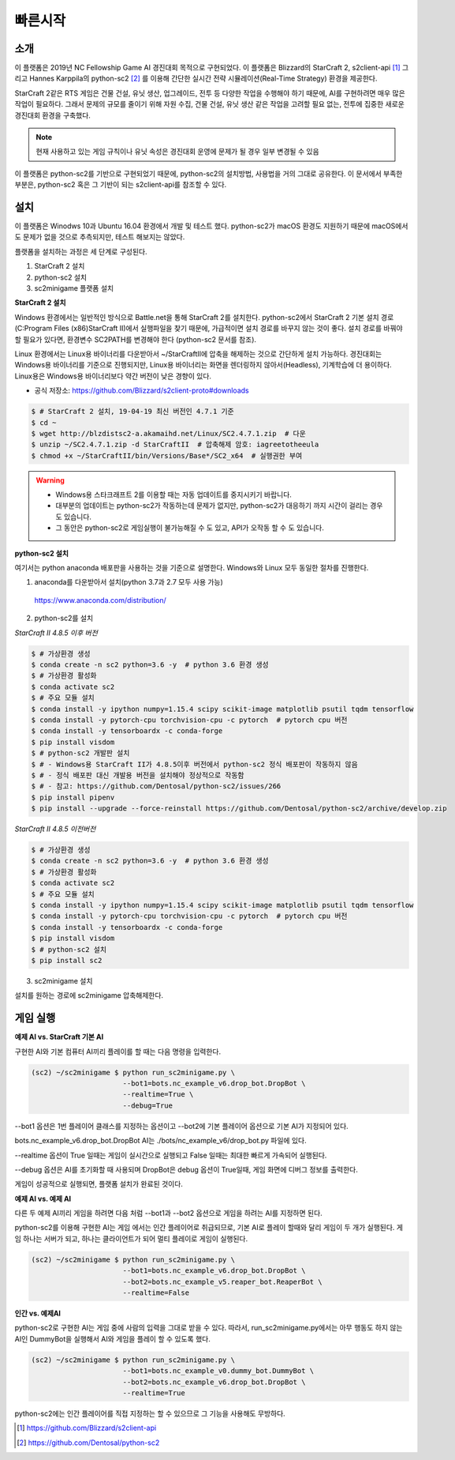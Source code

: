 
빠른시작
==========

소개
------

이 플랫폼은 2019년 NC Fellowship Game AI 경진대회 목적으로 구현되었다.
이 플랫폼은 Blizzard의 StarCraft 2, s2client-api [#]_ 그리고 Hannes Karppila의
python-sc2 [#]_ 를 이용해 간단한 실시간 전략 시뮬레이션(Real-Time Strategy) 환경을 제공한다.

StarCraft 2같은 RTS 게임은 건물 건설, 유닛 생산, 업그레이드, 전투 등
다양한 작업을 수행해야 하기 때문에, AI를 구현하려면 매우 많은 작업이 필요하다.
그래서 문제의 규모를 줄이기 위해 자원 수집, 건물 건설, 유닛 생산 같은 작업을 고려할 필요 없는,
전투에 집중한 새로운 경진대회 환경을 구축했다.

.. note::

   현재 사용하고 있는 게임 규칙이나 유닛 속성은 경진대회 운영에 문제가 될 경우 일부 변경될 수 있음

이 플랫폼은 python-sc2를 기반으로 구현되었기 때문에, python-sc2의 설치방법,
사용법을 거의 그대로 공유한다. 이 문서에서 부족한 부분은, python-sc2 혹은
그 기반이 되는 s2client-api를 참조할 수 있다.


설치
-----

이 플랫폼은 Winodws 10과 Ubuntu 16.04 환경에서 개발 및 테스트 했다.
python-sc2가 macOS 환경도 지원하기 때문에 macOS에서도 문제가 없을 것으로 추측되지만,
테스트 해보지는 않았다.

플랫폼을 설치하는 과정은 세 단계로 구성된다.

1. StarCraft 2 설치
2. python-sc2 설치
3. sc2minigame 플랫폼 설치

**StarCraft 2 설치**

Windows 환경에서는 일반적인 방식으로 Battle.net을 통해 StarCraft 2를 설치한다.
python-sc2에서 StarCraft 2 기본 설치 경로(C:\Program Files (x86)\StarCraft II)에서
실행파일을 찾기 때문에, 가급적이면 설치 경로를 바꾸지 않는 것이 좋다. 설치 경로를 바꿔야 할 필요가 있다면,
환경변수 SC2PATH를 변경해야 한다 (python-sc2 문서를 참조).

Linux 환경에서는 Linux용 바이너리를 다운받아서 ~/StarCraftII에 압축을 해제하는
것으로 간단하게 설치 가능하다. 경진대회는 Windows용 바이너리를 기준으로 진행되지만,
Linux용 바이너리는 화면을 렌더링하지 않아서(Headless), 기계학습에 더 용이하다.
Linux용은 Windows용 바이너리보다 약간 버전이 낮은 경향이 있다.

- 공식 저장소: https://github.com/Blizzard/s2client-proto#downloads

.. code-block:: bash

   $ # StarCraft 2 설치, 19-04-19 최신 버전인 4.7.1 기준
   $ cd ~
   $ wget http://blzdistsc2-a.akamaihd.net/Linux/SC2.4.7.1.zip  # 다운
   $ unzip ~/SC2.4.7.1.zip -d StarCraftII  # 압축해제 암호: iagreetotheeula
   $ chmod +x ~/StarCraftII/bin/Versions/Base*/SC2_x64  # 실행권한 부여

.. warning::

  - Windows용 스타크래프트 2를 이용할 때는 자동 업데이트를 중지시키기 바랍니다.
  - 대부분의 업데이트는 python-sc2가 작동하는데 문제가 없지만,
    python-sc2가 대응하기 까지 시간이 걸리는 경우도 있습니다.
  - 그 동안은 python-sc2로 게임실행이 불가능해질 수 도 있고, API가 오작동 할 수 도 있습니다.


**python-sc2 설치**

여기서는 python anaconda 배포판을 사용하는 것을 기준으로 설명한다.
Windows와 Linux 모두 동일한 절차를 진행한다.

1. anaconda를 다운받아서 설치(python 3.7과 2.7 모두 사용 가능)

  https://www.anaconda.com/distribution/

2. python-sc2를 설치

*StarCraft II 4.8.5 이후 버전*

.. code-block:: bash

   $ # 가상환경 생성
   $ conda create -n sc2 python=3.6 -y  # python 3.6 환경 생성
   $ # 가상환경 활성화
   $ conda activate sc2
   $ # 주요 모듈 설치
   $ conda install -y ipython numpy=1.15.4 scipy scikit-image matplotlib psutil tqdm tensorflow
   $ conda install -y pytorch-cpu torchvision-cpu -c pytorch  # pytorch cpu 버전
   $ conda install -y tensorboardx -c conda-forge
   $ pip install visdom
   $ # python-sc2 개발판 설치
   $ # - Windows용 StarCraft II가 4.8.5이후 버전에서 python-sc2 정식 배포판이 작동하지 않음
   $ # - 정식 배포판 대신 개발용 버전을 설치해야 정상적으로 작동함
   $ # - 참고: https://github.com/Dentosal/python-sc2/issues/266
   $ pip install pipenv
   $ pip install --upgrade --force-reinstall https://github.com/Dentosal/python-sc2/archive/develop.zip

*StarCraft II 4.8.5 이전버전*

.. code-block:: bash

   $ # 가상환경 생성
   $ conda create -n sc2 python=3.6 -y  # python 3.6 환경 생성
   $ # 가상환경 활성화
   $ conda activate sc2
   $ # 주요 모듈 설치
   $ conda install -y ipython numpy=1.15.4 scipy scikit-image matplotlib psutil tqdm tensorflow
   $ conda install -y pytorch-cpu torchvision-cpu -c pytorch  # pytorch cpu 버전
   $ conda install -y tensorboardx -c conda-forge
   $ pip install visdom
   $ # python-sc2 설치
   $ pip install sc2

3. sc2minigame 설치

설치를 원하는 경로에 sc2minigame 압축해제한다.

게임 실행
---------

**예제 AI vs. StarCraft 기본 AI**

구현한 AI와 기본 컴퓨터 AI끼리 플레이를 할 때는 다음 명령을 입력한다.

.. code-block:: bash

   (sc2) ~/sc2minigame $ python run_sc2minigame.py \
                         --bot1=bots.nc_example_v6.drop_bot.DropBot \
                         --realtime=True \
                         --debug=True

--bot1 옵션은 1번 플레이어 클래스를 지정하는 옵션이고
--bot2에 기본 플레이어 옵션으로 기본 AI가 지정되어 있다.

bots.nc_example_v6.drop_bot.DropBot AI는
./bots/nc_example_v6/drop_bot.py 파일에 있다.

--realtime 옵션이 True 일때는 게임이 실시간으로 실행되고
False 일때는 최대한 빠르게 가속되어 실행된다.

--debug 옵션은 AI를 초기화할 때 사용되며 DropBot은 debug 옵션이 True일때,
게임 화면에 디버그 정보를 출력한다.

게임이 성공적으로 실행되면, 플랫폼 설치가 완료된 것이다.

**예제 AI vs. 예제 AI**

다른 두 예제 AI끼리 게임을 하려면 다음 처럼 --bot1과 --bot2 옵션으로
게임을 하려는 AI를 지정하면 된다.

python-sc2를 이용해 구현한 AI는 게임 에서는 인간 플레이어로 취급되므로,
기본 AI로 플레이 할때와 달리 게임이 두 개가 실행된다.
게임 하나는 서버가 되고, 하나는 클라이언트가 되어 멀티 플레이로 게임이 실행된다.

.. code-block:: bash

   (sc2) ~/sc2minigame $ python run_sc2minigame.py \
                         --bot1=bots.nc_example_v6.drop_bot.DropBot \
                         --bot2=bots.nc_example_v5.reaper_bot.ReaperBot \
                         --realtime=False

**인간 vs. 예제AI**

python-sc2로 구현한 AI는 게임 중에 사람의 입력을 그대로 받을 수 있다.
따라서, run_sc2minigame.py에서는 아무 행동도 하지 않는 AI인 DummyBot을 실행해서
AI와 게임을 플레이 할 수 있도록 했다.

.. code-block:: bash

   (sc2) ~/sc2minigame $ python run_sc2minigame.py \
                         --bot1=bots.nc_example_v0.dummy_bot.DummyBot \
                         --bot2=bots.nc_example_v6.drop_bot.DropBot \
                         --realtime=True

python-sc2에는 인간 플레이어를 직접 지정하는 할 수 있으므로 그 기능을 사용해도 무방하다.

.. [#] https://github.com/Blizzard/s2client-api
.. [#] https://github.com/Dentosal/python-sc2
